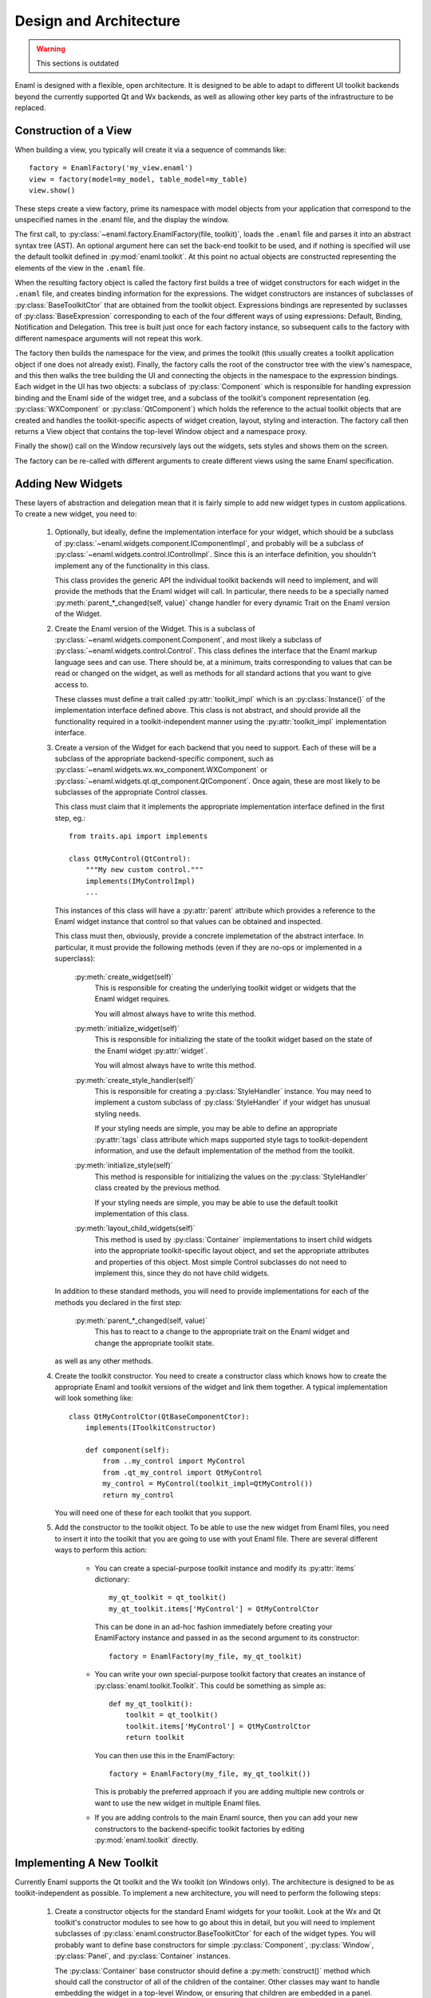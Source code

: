 Design and Architecture
=======================

.. warning:: This sections is outdated

Enaml is designed with a flexible, open architecture.  It is designed to be
able to adapt to different UI toolkit backends beyond the currently supported
Qt and Wx backends, as well as allowing other key parts of the infrastructure
to be replaced.

Construction of a View
^^^^^^^^^^^^^^^^^^^^^^

When building a view, you typically will create it via a sequence of commands
like::

    factory = EnamlFactory('my_view.enaml')
    view = factory(model=my_model, table_model=my_table)
    view.show()

These steps create a view factory, prime its namespace with model objects from
your application that correspond to the unspecified names in the .enaml file,
and the display the window.

The first call, to :py:class:`~enaml.factory.EnamlFactory(file, toolkit)`,
loads the ``.enaml`` file and parses it into an abstract syntax tree (AST).
An optional argument here can set the back-end toolkit to be used, and if
nothing is specified will use the default toolkit defined in
:py:mod:`enaml.toolkit`.  At this point no actual objects are constructed
representing the elements of the view in the ``.enaml`` file.

When the resulting factory object is called the factory first builds a tree
of widget constructors for each widget in the ``.enaml`` file, and creates
binding information for the expressions.  The widget constructors are instances
of subclasses of :py:class:`BaseToolkitCtor` that are obtained from the toolkit
object.  Expressions bindings are represented by suclasses of :py:class:`BaseExpression`
corresponding to each of the four different ways of using expressions: Default,
Binding, Notification and Delegation.  This tree is built just once for each
factory instance, so subsequent calls to the factory with different namespace
arguments will not repeat this work.

The factory then builds the namespace for the view, and primes the toolkit
(this usually creates a toolkit application object if one does not already exist).
Finally, the factory calls the root of the constructor tree with the view's
namespace, and this then walks the tree building the UI and connecting the
objects in the namespace to the expression bindings.  Each widget in the UI
has two objects: a subclass of :py:class:`Component` which is responsible
for handling expression binding and the Enaml side of the widget tree, and
a subclass of the toolkit's component representation (eg. :py:class:`WXComponent`
or :py:class:`QtComponent`) which holds the reference to the actual toolkit
objects that are created and handles the toolkit-specific aspects of widget
creation, layout, styling and interaction.  The factory call then returns
a View object that contains the top-level Window object and a namespace proxy.

Finally the show() call on the Window recursively lays out the widgets, sets
styles and shows them on the screen.

The factory can be re-called with different arguments to create different views
using the same Enaml specification.

Adding New Widgets
^^^^^^^^^^^^^^^^^^

These layers of abstraction and delegation mean that it is fairly simple to add
new widget types in custom applications.  To create a new widget, you need to:

    1)  Optionally, but ideally, define the implementation interface for your
        widget, which should be a subclass of
        :py:class:`~enaml.widgets.component.IComponentImpl`, and probably will
        be a subclass of :py:class:`~enaml.widgets.control.IControlImpl`. Since
        this is an interface definition, you shouldn't implement any of the
        functionality in this class.

        This class provides the generic API the individual toolkit backends will
        need to implement, and will provide the methods that the Enaml widget
        will call.  In particular, there needs to be a specially named
        :py:meth:`parent_*_changed(self, value)` change handler for every
        dynamic Trait on the Enaml version of the Widget.

    2)  Create the Enaml version of the Widget.  This is a subclass of
        :py:class:`~enaml.widgets.component.Component`, and most likely a
        subclass of :py:class:`~enaml.widgets.control.Control`.  This class
        defines the interface that the Enaml markup language sees and can use.
        There should be, at a minimum, traits corresponding to values that can
        be read or changed on the widget, as well as methods for all standard
        actions that you want to give access to.

        These classes must define a trait called :py:attr:`toolkit_impl` which
        is an :py:class:`Instance()` of the implementation interface defined
        above.  This class is not abstract, and should provide all the
        functionality required in a toolkit-independent manner using the
        :py:attr:`toolkit_impl` implementation interface.

    3)  Create a version of the Widget for each backend that you need to support.
        Each of these will be a subclass of the appropriate backend-specific
        component, such as :py:class:`~enaml.widgets.wx.wx_component.WXComponent`
        or  :py:class:`~enaml.widgets.qt.qt_component.QtComponent`.  Once again,
        these are most likely to be subclasses of the appropriate Control classes.

        This class must claim that it implements the appropriate implementation
        interface defined in the first step, eg.::

            from traits.api import implements

            class QtMyControl(QtControl):
                """My new custom control."""
                implements(IMyControlImpl)
                ...

        This instances of this class will have a :py:attr:`parent` attribute
        which provides a reference to the Enaml widget instance that control
        so that values can be obtained and inspected.

        This class must then, obviously, provide a concrete implemetation of the
        abstract interface.  In particular, it must provide the following methods
        (even if they are no-ops or implemented in a superclass):

            :py:meth:`create_widget(self)`
                This is responsible for creating the underlying toolkit widget
                or widgets that the Enaml widget requires.

                You will almost always have to write this method.

            :py:meth:`initialize_widget(self)`
                This is responsible for initializing the state of the toolkit
                widget based on the state of the Enaml widget :py:attr:`widget`.

                You will almost always have to write this method.

            :py:meth:`create_style_handler(self)`
                This is responsible for creating a :py:class:`StyleHandler`
                instance.  You may need to implement a custom subclass of
                :py:class:`StyleHandler` if your widget has unusual styling
                needs.

                If your styling needs are simple, you may be able to
                define an appropriate :py:attr:`tags` class attribute which
                maps supported style tags to toolkit-dependent information,
                and use the default implementation of the method from the
                toolkit.

            :py:meth:`initialize_style(self)`
                This method is responsible for initializing the values on the
                :py:class:`StyleHandler` class created by the previous method.

                If your styling needs are simple, you may be able to use the
                default toolkit implementation of this class.

            :py:meth:`layout_child_widgets(self)`
                This method is used by :py:class:`Container` implementations to
                insert child widgets into the appropriate toolkit-specific
                layout object, and set the appropriate attributes and properties
                of this object.  Most simple Control subclasses do not need to
                implement this, since they do not have child widgets.

        In addition to these standard methods, you will need to provide
        implementations for each of the methods you declared in the first step:

            :py:meth:`parent_*_changed(self, value)`
                This has to react to a change to the appropriate trait on the
                Enaml widget and change the appropriate toolkit state.

        as well as any other methods.

    4)  Create the toolkit constructor.  You need to create a constructor class
        which knows how to create the appropriate Enaml and toolkit versions of
        the widget and link them together.  A typical implementation will look
        something like::

            class QtMyControlCtor(QtBaseComponentCtor):
                implements(IToolkitConstructor)

                def component(self):
                    from ..my_control import MyControl
                    from .qt_my_control import QtMyControl
                    my_control = MyControl(toolkit_impl=QtMyControl())
                    return my_control

        You will need one of these for each toolkit that you support.

    5)  Add the constructor to the toolkit object.  To be able to use the new
        widget from Enaml files, you need to insert it into the toolkit that you
        are going to use with yout Enaml file.  There are several different ways
        to perform this action:

            *   You can create a special-purpose toolkit instance and modify
                its :py:attr:`items` dictionary::

                    my_qt_toolkit = qt_toolkit()
                    my_qt_toolkit.items['MyControl'] = QtMyControlCtor

                This can be done in an ad-hoc fashion immediately before
                creating your EnamlFactory instance and passed in as the
                second argument to its constructor::

                    factory = EnamlFactory(my_file, my_qt_toolkit)

            *   You can write your own special-purpose toolkit factory that
                creates an instance of :py:class:`enaml.toolkit.Toolkit`.  This
                could be something as simple as::

                    def my_qt_toolkit():
                        toolkit = qt_toolkit()
                        toolkit.items['MyControl'] = QtMyControlCtor
                        return toolkit

                You can then use this in the EnamlFactory::

                    factory = EnamlFactory(my_file, my_qt_toolkit())

                This is probably the preferred approach if you are adding
                multiple new controls or want to use the new widget in multiple
                Enaml files.

            *   If you are adding controls to the main Enaml source, then you
                can add your new constructors to the backend-specific toolkit
                factories by editing :py:mod:`enaml.toolkit` directly.

Implementing A New Toolkit
^^^^^^^^^^^^^^^^^^^^^^^^^^

Currently Enaml supports the Qt toolkit and the Wx toolkit (on Windows only).
The architecture is designed to be as toolkit-independent as possible.  To
implement a new architecture, you will need to perform the following steps:

    1)  Create a constructor objects for the standard Enaml widgets for your
        toolkit.  Look at the Wx and Qt toolkit's constructor modules to see
        how to go about this in detail, but you will need to implement subclasses
        of :py:class:`enaml.constructor.BaseToolkitCtor` for each of the widget
        types.  You will probably want to define base constructors for
        simple :py:class:`Component`, :py:class:`Window`, :py:class:`Panel`,
        and :py:class:`Container` instances.

        The :py:class:`Container` base constructor should define a
        :py:meth:`construct()` method which should call the constructor of all
        of the children of the container.  Other classes may want to handle
        embedding the widget in a top-level Window, or ensuring that children
        are embedded in a panel.

        All of the non-base constructors should implement a :py:meth:`component()`
        method that imports the Enaml widget class and the toolkit implementation
        class and creates the objects as described in the previous section's
        discussion of toolkit constructors.

    2)  Create a default stylesheet for your toolkit.  Initially it may be
        sufficient to copy the stylesheet for an existing backend, since the
        stylesheet definitions are toolkit-independent.

    3)  Create a new toolkit factory for your new backend.  This should look
        something like the current :py:class:`enaml.toolkit.wx_toolkit` or
        :py:class:`enaml.toolkit.qt_toolkit` factories.  This toolkit object
        needs to be supplied with:

            :py:func:`prime()`
                A function that is responsible for obtaining (or creating, if it
                doesn't yet exist) the main toolkit application object, or
                otherwise performing whatever initialization is needed to allow
                widgets to be created.  It should not start the main event loop,
                however.

                This should return the application object, if appropriate.

            :py:func:`start(app)`
                A function that takes an application object returned by
                :py:func:`prime()` and starts the main event loop.

            :py:attr:`items`
                A dictionary mapping Enaml entity names to toolkit constructors
                classes for each available widget type.

            :py:attr:`style_sheet`
                The default stylesheet for your toolkit.

            :py:attr:`utils`
                A dictionary of utility functions to be addd to the Enaml
                namspace.  This will eventually include the standard toolkit
                dialog implementations.

    4)  Write toolkit-specific implementations of each Enaml widget.  See the
        previous section for discussion for the methods that you will need to
        implement on this class.

        This is where the bulk of the work will be performed.

    5)  Write the implementations of auxilliary objects, such as dialog windows.

If all of the above steps are performed correctly, you should be able to display
any Enaml UI in your new toolkit.


Using A Different Notification Model
^^^^^^^^^^^^^^^^^^^^^^^^^^^^^^^^^^^^

Enaml uses Enthought's Traits system by default for handling binding and
notification of expressions to model attributes.  You may have existing code
which uses a different system for reacting to changes within the model, and
Enaml can be extended to be able to use these systems as well.  This would
allow developers to write code which might do things like access a model on
a remote machine, or stored in a database.

To support this sort of behaviour, you will probably want to have a base class
that all model objects with this new reaction mechanism inherit from, or some
other simple way that these model instances can be distinguished from regular
Python or Traits instances.

You may then need to implement subclasses of
:py:class:`enaml.expressions.DefaultExpression`,
:py:class:`enaml.expressions.BindingExpression`,
:py:class:`enaml.expressions.DelegateExpression`,  and
:py:class:`enaml.expressions.NotifierExpression` that correctly handle these
interactions.  When implementing overriden methods, all of these subclasses
must check to see whether the model object is of the new model type, and if
it is not then they need to use the standard superclass implementation of the
method.  If this is not done then expressions involving widget traits will
fail to work correctly.

    :py:class:`~enaml.expressions.DefaultExpression`
        This class needs to be able to provide a default value for the
        expression, but does not need to react to changes in the model object
        or in the Enaml namespace.

        You may need to override the :py:meth:`__value_default()` handler
        to compute the default value from the model, but ideally you should
        be able to use this class unmodified.

    :py:class:`~enaml.expressions.BindingExpression`
        This class needs to provide a default value for the expression, but
        also needs to analyze the expression for dependencies and react to
        changes in the dependency values.

        You may need to override the :py:meth:`__value_default()` handler
        to as in the :py:class:`~enaml.expressions.DefaultExpression` case.

        You will also need to override the :py:meth:`bind()` method to correctly
        hook up the expression to its dependencies in your model's notification
        model.  For example, you may have to register a callback with an
        appropriate object.  This callback will probably look something
        like the :py:meth:`refresh_value()` method, but may need to perform
        additional steps depending on your model.

    :py:class:`~enaml.expressions.NotifierExpression`
        This class requires the ability to execute a code expression whenever
        an Enaml attribute changes.

        You may need to override the :py:meth:`notify()` method to compute the
        expression correctly, but ideally you should be able to use this
        class unmodified.

    :py:class:`~enaml.expressions.DelegateExpression`
        This class requires both the ability to analyze and react to changes
        in expression dependencies, but also push changes from the Enaml
        trait which it is connected to onto the designated object.

        This will require an appropriate :py:meth:`bind()` method similar to
        the one that the :py:class:`~enaml.expressions.BindingExpression` uses,
        although the allowable expressions are much simpler for
        :py:class:`~enaml.expressions.DelegateExpression`.

        You will also need to override the implementations of
        :py:meth:`_get_value()` and :py:meth:`_set_value()` to appropriately
        change the value on the underlying model.

Having written these classes, you will need to define
:py:class:`BaseExpressionFactory` subclasses for each class and have the
:py:meth:`__call__` methods construct the appropriate expression instance.

Finally you will need to subclass :py:class:`EnamlFactory` and override the
:py:meth:`expression_factories` method to return the new expression factory
classes.
